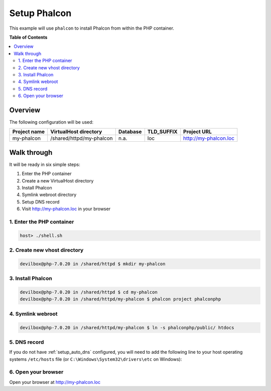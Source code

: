.. _example_setup_phalcon:

*************
Setup Phalcon
*************

This example will use ``phalcon`` to install Phalcon from within the PHP container.

.. seealso:: `Official Phalcon Documentation <https://docs.phalconphp.com/en/3.2/devtools-usage>`_


**Table of Contents**

.. contents:: :local:


Overview
========

The following configuration will be used:

+--------------+--------------------------+-------------+------------+-----------------------+
| Project name | VirtualHost directory    | Database    | TLD_SUFFIX | Project URL           |
+==============+==========================+=============+============+=======================+
| my-phalcon   | /shared/httpd/my-phalcon | n.a.        | loc        | http://my-phalcon.loc |
+--------------+--------------------------+-------------+------------+-----------------------+


Walk through
============

It will be ready in six simple steps:

1. Enter the PHP container
2. Create a new VirtualHost directory
3. Install Phalcon
4. Symlink webroot directory
5. Setup DNS record
6. Visit http://my-phalcon.loc in your browser


.. seealso:: :ref:`available_tools`


1. Enter the PHP container
--------------------------

.. code-block:: bash

   host> ./shell.sh

.. seealso:: :ref:`work_inside_the_php_container`


2. Create new vhost directory
-----------------------------

.. code-block:: bash

   devilbox@php-7.0.20 in /shared/httpd $ mkdir my-phalcon


3. Install Phalcon
------------------

.. code-block:: bash

   devilbox@php-7.0.20 in /shared/httpd $ cd my-phalcon
   devilbox@php-7.0.20 in /shared/httpd/my-phalcon $ phalcon project phalconphp


4. Symlink webroot
------------------

.. code-block:: bash

   devilbox@php-7.0.20 in /shared/httpd/my-phalcon $ ln -s phalconphp/public/ htdocs


5. DNS record
-------------

If you do not have :ref:`setup_auto_dns` configured, you will need to add the
following line to your host operating systems ``/etc/hosts`` file
(or ``C:\Windows\System32\drivers\etc`` on Windows):

.. code-block:: bash
   :caption: /etc/hosts

   127.0.0.1 my-phalcon.loc

.. seealso::

   * :ref:`howto_add_project_hosts_entry_on_mac`
   * :ref:`howto_add_project_hosts_entry_on_win`
   * :ref:`setup_auto_dns`


6. Open your browser
--------------------

Open your browser at http://my-phalcon.loc
